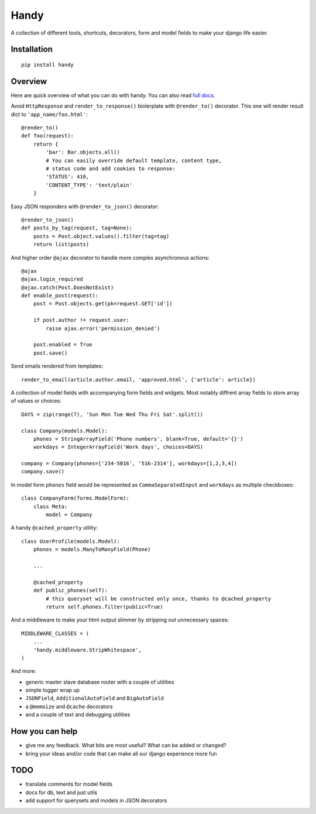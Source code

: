Handy
=====

A collection of different tools, shortcuts, decorators, form and model fields
to make your django life easier.

Installation
-------------

::

    pip install handy


Overview
--------

Here are quick overview of what you can do with handy.
You can also read `full docs <http://handy.readthedocs.org/>`_.

Avoid ``HttpResponse`` and ``render_to_response()`` biolerplate with ``@render_to()`` decorator.
This one will render result dict to ``'app_name/foo.html'``::

    @render_to()
    def foo(request):
        return {
            'bar': Bar.objects.all()
            # You can easily override default template, content type,
            # status code and add cookies to response:
            'STATUS': 410,
            'CONTENT_TYPE': 'text/plain'
        }

Easy JSON responders with ``@render_to_json()`` decorator::

    @render_to_json()
    def posts_by_tag(request, tag=None):
        posts = Post.object.values().filter(tag=tag)
        return list(posts)

And higher order ``@ajax`` decorator to handle more complex asynchronous actions::

    @ajax
    @ajax.login_required
    @ajax.catch(Post.DoesNotExist)
    def enable_post(request):
        post = Post.objects.get(pk=request.GET['id'])

        if post.author != request.user:
            raise ajax.error('permission_denied')

        post.enabled = True
        post.save()


Send emails rendered from templates::

    render_to_email(article.author.email, 'approved.html', {'article': article})

A collection of model fields with accompanying form fields and widgets. Most notably diffrent array
fields to store array of values or choices::

    DAYS = zip(range(7), 'Sun Mon Tue Wed Thu Fri Sat'.split())

    class Company(models.Model):
        phones = StringArrayField('Phone numbers', blank=True, default='{}')
        workdays = IntegerArrayField('Work days', choices=DAYS)

    company = Company(phones=['234-5016', '516-2314'], workdays=[1,2,3,4])
    company.save()

In model form ``phones`` field would be represented as ``CommaSeparatedInput`` and
``workdays`` as multiple checkboxes::

    class CompanyForm(forms.ModelForm):
        class Meta:
            model = Company

A handy ``@cached_property`` utility::

    class UserProfile(models.Model):
        phones = models.ManyToManyField(Phone)

        ...

        @cached_property
        def public_phones(self):
            # this queryset will be constructed only once, thanks to @cached_property
            return self.phones.filter(public=True)

And a middleware to make your html output slimmer by stripping out unnecessary spaces::

    MIDDLEWARE_CLASSES = (
        ...
        'handy.middleware.StripWhitespace',
    )

And more:

- generic master slave database router with a couple of utilities
- simple logger wrap up
- ``JSONField``, ``AdditionalAutoField`` and ``BigAutoField``
- a ``@memoize`` and ``@cache`` decorators
- and a couple of text and debugging utilities


How you can help
----------------

- give me any feedback. What bits are most useful? What can be added or changed?
- bring your ideas and/or code that can make all our django experience more fun


TODO
----

- translate comments for model fields
- docs for db, text and just utils
- add support for querysets and models in JSON decorators
